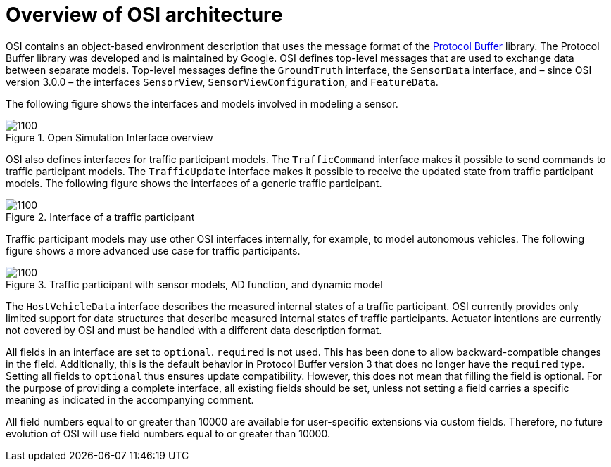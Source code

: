 = Overview of OSI architecture

OSI contains an object-based environment description that uses the message format of the https://github.com/protocolbuffers/protobuf/wiki[Protocol Buffer] library.
The Protocol Buffer library was developed and is maintained by Google.
OSI defines top-level messages that are used to exchange data between separate models.
Top-level messages define the `GroundTruth` interface, the `SensorData` interface, and – since OSI version 3.0.0 – the interfaces `SensorView`, `SensorViewConfiguration`, and `FeatureData`.

The following figure shows the interfaces and models involved in modeling a sensor.

.Open Simulation Interface overview
image::{images_open_simulation_interface}/osi-context.png[1100]


OSI also defines interfaces for traffic participant models.
The `TrafficCommand` interface makes it possible to send commands to traffic participant models.
The `TrafficUpdate` interface makes it possible to receive the updated state from traffic participant models.
The following figure shows the interfaces of a generic traffic participant.

.Interface of a traffic participant
image::{images_open_simulation_interface}/osi-traffic-participant-principle.png[1100]

Traffic participant models may use other OSI interfaces internally, for example, to model autonomous vehicles.
The following figure shows a more advanced use case for traffic participants.

.Traffic participant with sensor models, AD function, and dynamic model
image::{images_open_simulation_interface}/osi-traffic-participant-advanced.png[1100]

The `HostVehicleData` interface describes the measured internal states of a traffic participant.
OSI currently provides only limited support for data structures that describe measured internal states of traffic participants.
Actuator intentions are currently not covered by OSI and must be handled with a different data description format.

All fields in an interface are set to `optional`.
`required` is not used.
This has been done to allow backward-compatible changes in the field.
Additionally, this is the default behavior in Protocol Buffer version 3 that does no longer have the `required` type.
Setting all fields to `optional` thus ensures update compatibility.
However, this does not mean that filling the field is optional.
For the purpose of providing a complete interface, all existing fields should be set, unless not setting a field carries a specific meaning as indicated in the accompanying comment.

All field numbers equal to or greater than 10000 are available for user-specific extensions via custom fields.
Therefore, no future evolution of OSI will use field numbers equal to or greater than 10000.